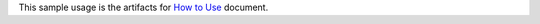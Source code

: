 This sample usage is the artifacts for `How to Use <https://wow-wtf.readthedocs.io/en/latest/search.html?q=How+to+Use&check_keywords=yes&area=default>`_ document.
